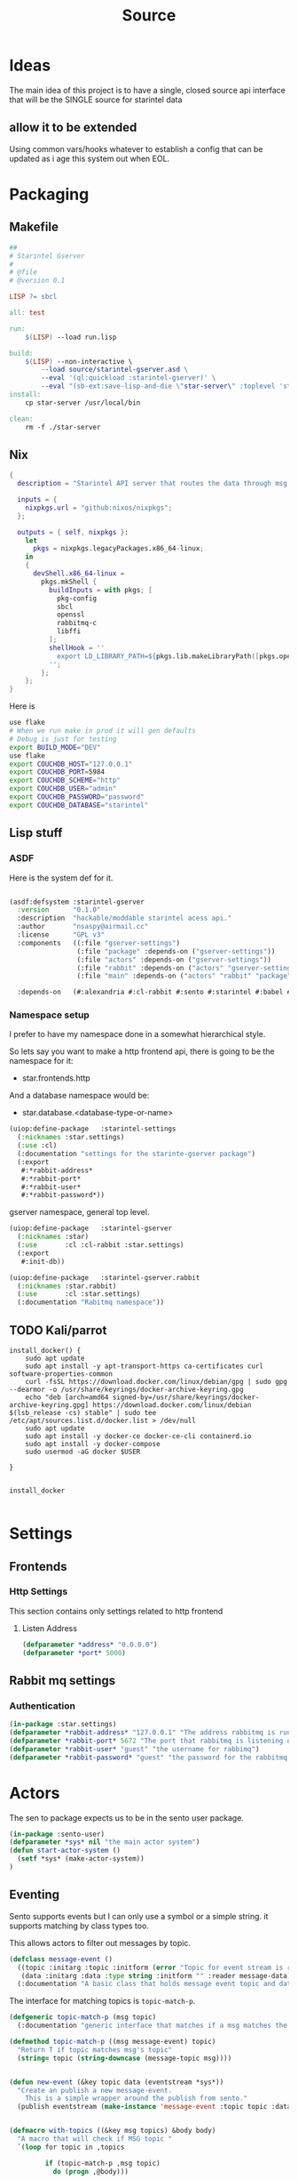 #+title: Source
#+STARTUP: show2levels

* Ideas
The main idea of this project is to have a single, closed source api interface that will be the SINGLE source for starintel data

** allow it to be extended
Using common vars/hooks whatever to establish a config that can be updated as i age this system out when EOL.



* Packaging
** Makefile
#+begin_src makefile :tangle Makefile
##
# Starintel Gserver
#
# @file
# @version 0.1

LISP ?= sbcl

all: test

run:
	$(LISP) --load run.lisp

build:
	$(LISP)	--non-interactive \
		--load source/starintel-gserver.asd \
		--eval '(ql:quickload :starintel-gserver)' \
		--eval "(sb-ext:save-lisp-and-die \"star-server\" :toplevel 'starintel-gserver::main :executable t :compression t)"
install:
	cp star-server /usr/local/bin

clean:
	rm -f ./star-server

#+end_src


** Nix

#+begin_src nix :tangle flake.nix
{
  description = "Starintel API server that routes the data through msg queues.";

  inputs = {
    nixpkgs.url = "github:nixos/nixpkgs";
  };

  outputs = { self, nixpkgs }:
    let
      pkgs = nixpkgs.legacyPackages.x86_64-linux;
    in
    {
      devShell.x86_64-linux =
        pkgs.mkShell {
          buildInputs = with pkgs; [
            pkg-config
            sbcl
            openssl
            rabbitmq-c
            libffi
          ];
          shellHook = ''
            export LD_LIBRARY_PATH=${pkgs.lib.makeLibraryPath([pkgs.openssl pkgs.rabbitmq-c pkgs.libffi])}
          '';
        };
    };
}

#+end_src

Here is
#+begin_src sh :tangle .envrc
use flake
# When we run make in prod it will gen defaults
# Debug is just for testing
export BUILD_MODE="DEV"
use flake
export COUCHDB_HOST="127.0.0.1"
export COUCHDB_PORT=5984
export COUCHDB_SCHEME="http"
export COUCHDB_USER="admin"
export COUCHDB_PASSWORD="password"
export COUCHDB_DATABASE="starintel"

#+end_src

#+RESULTS:
: CONTAINER ID   IMAGE                             COMMAND                  CREATED        STATUS      PORTS                                                                                                      NAMES
: d421e7dea3a1   zhaowde/rotating-tor-http-proxy   "/bin/sh -c /start.sh"   3 months ago   Up 8 days   3128/tcp, 0.0.0.0:1444->1444/tcp, :::1444->1444/tcp, 4444/tcp, 0.0.0.0:3128->3218/tcp, :::3128->3218/tcp   docker-rotating-tor-1

** Lisp stuff
*** ASDF
Here is the system def for it.
#+begin_src lisp :tangle source/starintel-gserver.asd

(asdf:defsystem :starintel-gserver
  :version      "0.1.0"
  :description  "hackable/moddable starintel acess api."
  :author       "nsaspy@airmail.cc"
  :license      "GPL v3"
  :components   ((:file "gserver-settings")
                 (:file "package" :depends-on ("gserver-settings"))
                 (:file "actors" :depends-on ("gserver-settings"))
                 (:file "rabbit" :depends-on ("actors" "gserver-settings"))
                 (:file "main" :depends-on ("actors" "rabbit" "package" "gserver-settings")))

  :depends-on   (#:alexandria #:cl-rabbit #:sento #:starintel #:babel #:cl-couch #:cl-json :cl-ulid #:anypool #:cl-cpus))

 #+end_src
*** Namespace setup
I prefer to have my namespace done in a somewhat hierarchical style.

So lets say you want to make a http frontend api, there is going to be the namespace for it:
- star.frontends.http

And a database namespace would be:
- star.database.<database-type-or-name>


#+begin_src lisp :tangle ./source/gserver-settings.lisp :results none
(uiop:define-package   :starintel-settings
  (:nicknames :star.settings)
  (:use :cl)
  (:documentation "settings for the starinte-gserver package")
  (:export
   #:*rabbit-address*
   #:*rabbit-port*
   #:*rabbit-user*
   #:*rabbit-password*))

#+end_src

gserver namespace, general top level.

#+begin_src lisp :tangle ./source/package.lisp
(uiop:define-package   :starintel-gserver
  (:nicknames :star)
  (:use       :cl :cl-rabbit :star.settings)
  (:export
   #:init-db))
#+end_src

#+RESULTS:
: #<PACKAGE "STARINTEL-GSERVER">

#+begin_src lisp :tangle ./source/package.lisp :results none
(uiop:define-package   :starintel-gserver.rabbit
  (:nicknames :star.rabbit)
  (:use       :cl :star.settings)
  (:documentation "Rabitmq namespace"))

#+end_src

** TODO Kali/parrot
#+Name: Install docker
#+begin_src shell :async :results output replace :tangle parrot_kali.sh
install_docker() {
    sudo apt update
    sudo apt install -y apt-transport-https ca-certificates curl software-properties-common
    curl -fsSL https://download.docker.com/linux/debian/gpg | sudo gpg --dearmor -o /usr/share/keyrings/docker-archive-keyring.gpg
    echo "deb [arch=amd64 signed-by=/usr/share/keyrings/docker-archive-keyring.gpg] https://download.docker.com/linux/debian $(lsb_release -cs) stable" | sudo tee /etc/apt/sources.list.d/docker.list > /dev/null
    sudo apt update
    sudo apt install -y docker-ce docker-ce-cli containerd.io
    sudo apt install -y docker-compose
    sudo usermod -aG docker $USER

}


install_docker

#+end_src

* Settings

** Frontends
*** Http Settings
This section contains only settings related to http frontend

**** Listen Address

#+begin_src lisp :tangle ./source/frontends/settings.lisp
(defparameter *address* "0.0.0.0")
(defparameter *port* 5000)
#+end_src
** Rabbit mq settings
*** Authentication
#+begin_src lisp :tangle ./source/gserver-settings.lisp
(in-package :star.settings)
(defparameter *rabbit-address* "127.0.0.1" "The address rabbitmq is running on.")
(defparameter *rabbit-port* 5672 "The port that rabbitmq is listening on.")
(defparameter *rabbit-user* "guest" "the username for rabbimq")
(defparameter *rabbit-password* "guest" "the password for the rabbitmq user.")
#+end_src

#+RESULTS:
: *RABBIT-PASSWORD*


* Actors
#+property: header-args : tangle: source/actors.lisp  :tangle yes

The sen to package expects us to be in the sento user package.

#+begin_src lisp :tangle ./source/actors.lisp :results none
(in-package :sento-user)
(defparameter *sys* nil "the main actor system")
(defun start-actor-system ()
  (setf *sys* (make-actor-system))
)
 #+end_src

** Eventing

Sento supports events but I can only use a symbol or a simple string. it supports matching by class types too.

This allows actors to filter out messages by topic.

#+begin_src lisp :tangle ./source/actors.lisp :results none
(defclass message-event ()
  ((topic :initarg :topic :initform (error "Topic for event stream is required.") :reader message-topic)
   (data :initarg :data :type string :initform "" :reader message-data))
  (:documentation "A basic class that holds message event topic and data"))
#+end_src

The interface for matching topics is ~topic-match-p~.

#+begin_src lisp :tangle ./source/actors.lisp :results none
(defgeneric topic-match-p (msg topic)
  (:documentation "generic interface that matches if a msg matches the subbed topic."))

(defmethod topic-match-p ((msg message-event) topic)
  "Return T if topic matches msg's topic"
  (string= topic (string-downcase (message-topic msg))))


(defun new-event (&key topic data (eventstream *sys*))
  "Create an publish a new message-event.
    This is a simple wrapper around the publish from sento."
  (publish eventstream (make-instance 'message-event :topic topic :data data)))


(defmacro with-topics ((&key msg topics) &body body)
  "A macro that will check if MSG topic "
  `(loop for topic in ,topics

         if (topic-match-p ,msg topic)
           do (progn ,@body)))
#+end_src

Here is a simple example of an actor that works with person objects.
#+begin_src lisp
(ac:actor-of *sys* :name "personator"
                   :init (lambda (self)
                           (ev:subscribe self self 'message-event))
                   :receive (lambda (msg)
                              (with-topics (:msg msg :topics '("New-Person"))
                                (format nil "~a" (starintel:doc-id msg)))))

#+end_src
** Couchdb

Couchdb is the main database I have used for many projects, I am using [[https://github.com/lost-rob0t/cl-couch][cl-couch]] for the database client. It doesnt use async so I need to setup a resource pools, for that I use anypool.


#+begin_src lisp :tangle ./source/actors.lisp :results none
(defparameter *couchdb-pool*
  (anypool:make-pool :name "couchdb-connections"
                     :connector (lambda ()
                                  (let ((client (cl-couch:new-couchdb (uiop:getenv "COUCHDB_HOST") 5984 :scheme (string-downcase (uiop:getenv "COUCHDB_SCHEME")))))
                                    (cl-couch:password-auth client (uiop:getenv "COUCHDB_USER") (uiop:getenv "COUCHDB_PASSWORD"))
                                    client))

                     :disconnector (lambda (obj)
                                     (setf (cl-couch:couchdb-headers obj) nil))
                     :max-open-count 20))
#+end_src

start--pool-monitoring is used for checking the total active count from the couchdb client pool.
it is only used internally for debugging.

#+begin_src lisp :tangle ./source/actors.lisp :results none
(defvar *my-thread* nil)

(defun start--pool-monitoring ()
  (setf *my-thread*
        (bt:make-thread
         (lambda ()
           (loop
             do (progn (format t "Active count: ~a, Idle count: ~a~%"
                               (anypool:pool-active-count *couchdb-pool*)
                               (anypool:pool-idle-count *couchdb-pool*))
                       (force-output)
                       (sleep 1))
             finally (bt:thread-yield))))))

(defun stop--pool-monitoring ()
  (when *my-thread*
    (bt:destroy-thread *my-thread*)
    (setf *my-thread* nil)))

#+end_src

*** couchdb-insert actors
This actor will insert documents into couchdb.

#+begin_src lisp :tangle ./source/actors.lisp :results none
(defun start-couchdb-inserts ()
  (defparameter *couchdb-insert* (ac:actor-of *sys*
                                              :name "*couchdb-insert*"
                                              :receive (lambda (msg)
                                                         (let ((destination-db (uiop:getenv "COUCHDB_DATABASE"))
                                                               (pool *couchdb-pool*))

                                                           (with-context (*sys* :pinned)
                                                             (task-start
                                                              (lambda ()
                                                                (anypool:with-connection (client pool)
                                                                  (cl-couch:create-document client destination-db (cdr msg) :batch "normal"))))))))))
#+end_src

*** TODO finish bulk insert actor

#+begin_src lisp :tangle ./source/actors.lisp :results none
;; (defparameter *couchdb-bulk-insert* (ac:actor-of *sys*
;;                                                  :name "*couchdb-bulk-insert*"
;;                                                  :receive (lambda (msg)
;;                                                             (let ((destination-db (uiop:getenv "COUCHDB_DATABASE"))
;;                                                                   (pool *couchdb-pool*))
;;                                                               (anypool:with-connection (client pool)
;;                                                                 (cl-couch:bulk-create-documents client destination-db msg :batch "normal"))))))



#+end_src


#+end_src
** TODO Create Target schedualing actor
It will be an actor that kicks off recurring jobs, will require spec change to include "recurring" field.
** actor entry point

#+begin_src lisp :tangle ./source/actors.lisp :results none
(defun start-actors ()
  (start-actor-system)
  (start-couchdb-inserts))
#+end_src

In order to compile the actor system must be stop

* RabbitMQ
The [[https://github.com/lokedhs/cl-rabbit][cl-rabbit]] lib is a bit lower level then I want to work with so I will create a basic macros to make the interface nicer

The newer sento benchmarks are showing its VERY preforment now, so we will actually just create a agent, then use the sento actor system.

#+begin_src lisp :tangle ./source/rabbit.lisp :results none
(in-package :star.rabbit)

(defmacro with-rabbit-recv ((queue-name exchange-name exchange-type routing-key &key (port *rabbit-port*) (host *rabbit-address*) (username *rabbit-user*) (password *rabbit-password*) (vhost "/") (durable nil) (exclusive nil) (auto-delete nil)) &body body)
  `(cl-rabbit:with-connection (conn)
     (let ((socket (cl-rabbit:tcp-socket-new conn)))
       (cl-rabbit:socket-open socket ,host ,port)
       (when (and ,username ,password)
         (cl-rabbit:login-sasl-plain conn ,vhost ,username ,password))
       (cl-rabbit:with-channel (conn 1)
         (cl-rabbit:exchange-declare conn 1 ,exchange-name ,exchange-type)

         (cl-rabbit:queue-declare conn 1 :queue ,queue-name :durable ,durable :auto-delete ,auto-delete :exclusive ,exclusive)
         (cl-rabbit:queue-bind conn 1 :queue ,queue-name :exchange ,exchange-name :routing-key ,routing-key)
         (cl-rabbit:basic-consume conn 1 ,queue-name)
         ,@body))))

(defmacro with-rabbit-send ((queue-name exchange-name exchange-type routing-key &key (port *rabbit-port*) (host *rabbit-address*) (username *rabbit-user*) (password *rabbit-password*) (vhost "/") (durable nil) (exclusive nil) (auto-delete nil)) &body body)
  `(cl-rabbit:with-connection (conn)
     (let ((socket (cl-rabbit:tcp-socket-new conn)))
       (cl-rabbit:socket-open socket ,host ,port)
       (when (and ,username ,password)
         (cl-rabbit:login-sasl-plain conn ,vhost ,username ,password))
       (cl-rabbit:with-channel (conn 1)

         ,@body))))


#+end_src

Take a rabbimq message and parse it.

#+begin_src lisp :tangle ./source/rabbit.lisp :results none
(defun message->string (msg &key (encoding :utf-8))
  "take a rabbitmq message and return the boddy as a string"
  (babel:octets-to-string (cl-rabbit:message/body msg) :encoding encoding))

;TODO
(defun message->object (msg)
  "Tale a rabbbitmq message and return a object. The object that will be returned depends on the message property 'dtype`.")
#+end_src

Start the rabbit new document monitoring thread.

#+begin_src lisp :tangle ./source/rabbit.lisp :results none
(defun start-rabbit-document-thread ()
  (bt:make-thread
   (lambda ()
     (with-rabbit-recv ("new-documents" "documents" "topic" "document.new.*")
       (loop
         for msg = (cl-rabbit:consume-message conn)
         for data = (handle-new-document msg)
         do (sento-user::ask *couchdb-insert* data)
         do (sento-user::publish *sys* (new-event :topic (str:title-case (car data) ) :data (cdr data))))))

   :name "*new-documents*"))

#+end_src
** quick test functions

These functions are for quick debugging of the rabbitmq.

#+begin_src lisp :tangle ./source/rabbit.lisp :results none
(defun test-make-doc ()

  (with-output-to-string (str) (cl-json:encode-json (starintel:set-meta (make-instance  'starintel:person :id (ulid:ulid) :lname "doe" :fname "john") "starintel") str)))

(defun test-send ()
  (cl-rabbit:with-connection (conn)
    (let ((socket (cl-rabbit:tcp-socket-new conn)))
      (cl-rabbit:socket-open socket "localhost" 5672)
      (cl-rabbit:login-sasl-plain conn "/" "guest" "guest")
      (cl-rabbit:with-channel (conn 1)
        (cl-rabbit:basic-publish conn 1
                                 :exchange "documents"
                                 :routing-key "new.document.Person"
                                 :body (make-doc)
                                 :properties '((:headers . (("dtype"  . "Person")))))))))

#+end_src

* Databases
** Couchdb
#+begin_src lisp :tangle ./source/init.lisp :results none
(in-package :starintel-gserver)


(defun init-db ()
  "Create the database, and all map-reduce views with it."
  (let* ((client (cl-couch:new-couchdb (uiop:getenv "COUCHDB_HOST") (parse-integer (or (uiop:getenv "COUCHDB_PORT") 5984)) :scheme (string-downcase (uiop:getenv "COUCHDB_SCHEME"))))
         (database (or (uiop:getenv "COUCHDB_DATABASE") "starintel")))
    (cl-couch:password-auth client (uiop:getenv "COUCHDB_USER") (uiop:getenv "COUCHDB_PASSWORD"))
    (handler-case (cl-couch:get-database client database)
      (dexador:http-request-not-found () (cl-couch:create-database client database)))))

#+end_src
* Frontends
Frontends  are basicly API services that allow external stuff to tineract with this system.
** asdf

#+begin_src lisp :tangle ./source/frontends/starintel-gserver-frontend.asd
(asdf:defsystem :starintel-gserver-frontend
  :version      "0.1.0"
  :description  "Front end API system(s) for the starintel data system"
  :author       "nsaspy@airmail.cc"
  :serial       t
  :license      "GNU GPL, version 3"
  :components   ((:file "settings")
                 (:file "http"))
  :depends-on   (#:ningle #:clack #:lack :cl-couch))

#+end_src

#+begin_src lisp :tangle ./source/frontends/http.lisp
(uiop:define-package   :star.frontend.http
  (:nicknames :frontend.http)
  (:use       :cl)
  (:documentation "doc"))

#+end_src

** http
#+property: header-args : tangle: source/frontends/.lisp  :tangle yes



*** Database
**** TODO Move this to actors

This is how i create the client
#+begin_src lisp :tangle ./source/frontends/http.lisp

(in-package :star.frontend.http)
(defun init-database (username password &optional (host "127.0.0.1") (port 5984))
  "Add the couchdb object to the context, should only be called once!"
  (let ((client (cl-couch:new-couchdb host port)))
    (cl-couch:password-auth client username password)
    client))

(defun init-state (couchdb)
    "Create the needed databases, map-reduce views. ")
#+end_src

#+RESULTS:
: INIT-DATABASE

I based my couchdb middleware on a gist.[fn:1]
#+begin_src lisp :tangle ./source/frontends/http.lisp
(in-package :star.frontend.http)

(defclass app (ningle:app)
  ()
  (:documentation "Custom application based on NINGLE:APP"))

(defparameter *couchdb*
  "*REQUEST-ENV* will be dynamically bound to the environment context
of HTTP requests")





(defun couchdb-middleware (app)
  "A custom middleware which wraps a NINGLE:APP and injects additional
metadata into the environment for HTTP handlers/controllers as part of
each HTTP request"
  (lambda (env)
    (setf (getf env :couchdb-middleware/client) (init-database "admin" "password"))
    (funcall app env)))

(defmethod lack.component:call ((app app) env)
  ;; Dynamically bind *REQUEST-ENV* for each request, so that ningle
  ;; routes can access the environment.
  (let ((*couchdb* env))
    (call-next-method)))

(defvar *app* (make-instance 'app))
#+end_src

#+RESULTS:
: *APP*
*** design map api
*** Submit documents

Importance:
#+begin_src lisp :tangle ./source/frontends/http.lisp
(setf (ningle:route *app* "/submit/:operation/:dtype/:id")
      #'(lambda (args)
          (format nil "~a" args)))
#+end_src

#+RESULTS:
: #<FUNCTION (LAMBDA (ARGS)) {100871863B}>

*** Start webapp
#+begin_src lisp :tangle ./source/frontends/http.lisp
(couchdb-middleware *app*)
(defparameter *server* (clack:clackup *app* :address *listen-address* :port *port*))
#+end_src

#+RESULTS:
: #S(CLACK.HANDLER::HANDLER
:    :SERVER :HUNCHENTOOT
:    :SWANK-PORT NIL
:    :ACCEPTOR #<BORDEAUX-THREADS-2:THREAD "clack-handler-hunchentoot" {10051142F3}>)


* Main Entry
#+begin_src lisp :tangle ./source/main.lisp :results none
(in-package :starintel-gserver)
(defun main ())
#+end_src

* Tasks
All tasks can have a very general headline, but the NAME must be topic.possibpe-sub-topic.thing scheme.
This section is for [[https://github.com/TxGVNN/project-tasks][project-tasks]].
** Updates
#+Name: update.flake
#+begin_src shell :async :results output replace
nix flake update
direnv reload .
#+end_src

#+RESULTS: update.flake

#+RESULTS: Update flake
** Docker
*** Run a rabbitmq instance
#+Name: docker.run.rabbitmq
#+begin_src shell :async :results output replace :tangle start.sh
docker run -d -p 5672:5672 -p 15672:15672 -e RABBITMQ_USER=user -e RABBITMQ_PASS=password --name rabbitmq_org_dev  rabbitmq:3.13.1-management
#+end_src

#+RESULTS: docker.run.rabbitmq
: 4f99c21797bbdc4e0f9b8154ad10d5d54789b95dae4ee7b916c8d3d962e0f9e8

#+RESULTS: Start Rabbitmq

*** Kill Rabbitmq
#+Name: docker.kill.rabbitmq
#+begin_src shell :async :results output replace
docker kill rabbitmq_org_dev
#+end_src


*** List Docker PS
#+Name: docker.ps
#+begin_src shell :async :results output replace
docker ps
#+end_src
** Build
#+Name: build.server
#+begin_src shell :async :results output replace :tangle build.sh
#!/usr/bin/env sh
make build
#+end_src

#+RESULTS: build.server
#+begin_example
sbcl	--non-interactive \
	--load source/starintel-gserver.asd \
	--eval '(ql:quickload :starintel-gserver)' \
	--load 'hackmode.lisp' \
	--eval "(sb-ext:save-lisp-and-die \"star-server\" :toplevel 'starintel-gserver::main :executable t :compression t)"
This is SBCL 2.4.3, an implementation of ANSI Common Lisp.
More information about SBCL is available at <http://www.sbcl.org/>.

SBCL is free software, provided as is, with absolutely no warranty.
It is mostly in the public domain; some portions are provided under
BSD-style licenses.  See the CREDITS and COPYING files in the
distribution for more information.
To load "literate-lisp":
  Load 1 ASDF system:
    literate-lisp
; Loading "literate-lisp"
..
To load "starintel-gserver":
  Load 1 ASDF system:
    starintel-gserver
; Loading "starintel-gserver"
..................
#+end_example

* Footnotes

[fn:1] https://gist.github.com/dnaeon/3a3f86dea1096db5a9231d1f56a565e2
